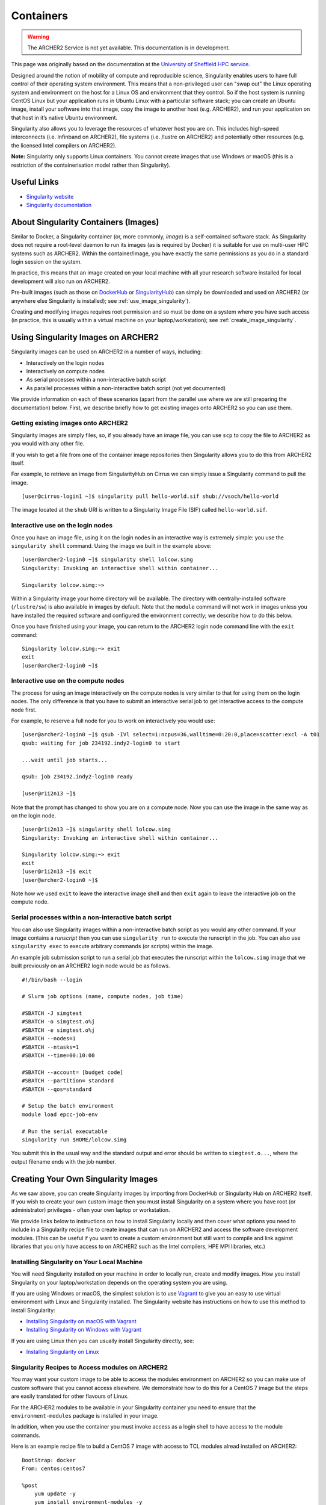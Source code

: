 Containers
==========

.. warning::

  The ARCHER2 Service is not yet available. This documentation is in
  development.

This page was originally based on the documentation at the `University of Sheffield HPC service
<http://docs.hpc.shef.ac.uk/en/latest/sharc/software/apps/singularity.html>`__.

Designed around the notion of mobility of compute and reproducible science,
Singularity enables users to have full control of their operating system environment.
This means that a non-privileged user can "swap out" the Linux operating system and
environment on the host for a Linux OS and environment that they control.
So if the host system is running CentOS Linux but your application runs in Ubuntu Linux
with a particular software stack; you can create an Ubuntu image, install your software
into that image, copy the image to another host (e.g. ARCHER2), and run your application
on that host in it’s native Ubuntu environment.

Singularity also allows you to leverage the resources of whatever host you are on.
This includes high-speed interconnects (i.e. Infinband on ARCHER2),
file systems (i.e. /lustre on ARCHER2) and potentially other resources (e.g. the
licensed Intel compilers on ARCHER2).

**Note:** Singularity only supports Linux containers. You cannot create images
that use Windows or macOS (this is a restriction of the containerisation model
rather than Singularity).

Useful Links
------------

* `Singularity website <https://www.sylabs.io/>`_
* `Singularity documentation <https://www.sylabs.io/docs/>`_

About Singularity Containers (Images)
-------------------------------------

Similar to Docker,
a Singularity container (or, more commonly, *image*) is a self-contained software stack.
As Singularity does not require a root-level daemon to run its images (as
is required by Docker) it is suitable for use on multi-user HPC systems such as ARCHER2.
Within the container/image, you have exactly the same permissions as you do in a
standard login session on the system.

In practice, this means that an image created on your local machine
with all your research software installed for local development
will also run on ARCHER2.

Pre-built images (such as those on `DockerHub <http://hub.docker.com>`_ or
`SingularityHub <https://singularity-hub.org/>`_) can simply be downloaded
and used on ARCHER2 (or anywhere else Singularity is installed); see
:ref:`use_image_singularity`).

Creating and modifying images requires root permission and so
must be done on a system where you have such access (in practice, this is
usually within a virtual machine on your laptop/workstation); see
:ref:`create_image_singularity`.

.. _use_image_singularity:

Using Singularity Images on ARCHER2
-----------------------------------

Singularity images can be used on ARCHER2 in a number of ways, including:

* Interactively on the login nodes
* Interactively on compute nodes
* As serial processes within a non-interactive batch script
* As parallel processes within a non-interactive batch script (not yet documented)

We provide information on each of these scenarios (apart from the parallel use where
we are still preparing the documentation) below. First, we describe briefly how to
get existing images onto ARCHER2 so you can use them.

Getting existing images onto ARCHER2
^^^^^^^^^^^^^^^^^^^^^^^^^^^^^^^^^^^^

Singularity images are simply files, so, if you already have an image file, you can use
``scp`` to copy the file to ARCHER2 as you would with any other file.

If you wish to get a file from one of the container image repositories then Singularity
allows you to do this from ARCHER2 itself.

For example, to retrieve an image from SingularityHub on Cirrus we can simply issue a Singularity
command to pull the image.

::

   [user@cirrus-login1 ~]$ singularity pull hello-world.sif shub://vsoch/hello-world

The image located at the ``shub`` URI is written to a Singularity Image File (SIF) called ``hello-world.sif``.

Interactive use on the login nodes
^^^^^^^^^^^^^^^^^^^^^^^^^^^^^^^^^^

Once you have an image file, using it on the login nodes in an interactive way is extremely simple:
you use the ``singularity shell`` command. Using the image we built in the example above:

::

   [user@archer2-login0 ~]$ singularity shell lolcow.simg
   Singularity: Invoking an interactive shell within container...

   Singularity lolcow.simg:~>

Within a Singularity image your home directory will be available. The directory with
centrally-installed software (``/lustre/sw``) is also available in images by default. Note that
the ``module`` command will not work in images unless you have installed the required software and
configured the environment correctly; we describe how to do this below.

Once you have finished using your image, you can return to the ARCHER2 login node command line with the
``exit`` command:

::

   Singularity lolcow.simg:~> exit
   exit
   [user@archer2-login0 ~]$

Interactive use on the compute nodes
^^^^^^^^^^^^^^^^^^^^^^^^^^^^^^^^^^^^

The process for using an image interactively on the compute nodes is very similar to that for
using them on the login nodes. The only difference is that you have to submit an interactive
serial job to get interactive access to the compute node first.

For example, to reserve a full node for you to work on interactively you would use:

::

   [user@archer2-login0 ~]$ qsub -IVl select=1:ncpus=36,walltime=0:20:0,place=scatter:excl -A t01
   qsub: waiting for job 234192.indy2-login0 to start

   ...wait until job starts...

   qsub: job 234192.indy2-login0 ready

   [user@r1i2n13 ~]$

Note that the prompt has changed to show you are on a compute node. Now you can use the image
in the same way as on the login node.

::

   [user@r1i2n13 ~]$ singularity shell lolcow.simg
   Singularity: Invoking an interactive shell within container...

   Singularity lolcow.simg:~> exit
   exit
   [user@r1i2n13 ~]$ exit
   [user@archer2-login0 ~]$

Note how we used ``exit`` to leave the interactive image shell and then ``exit`` again to leave the
interactive job on the compute node.

Serial processes within a non-interactive batch script
^^^^^^^^^^^^^^^^^^^^^^^^^^^^^^^^^^^^^^^^^^^^^^^^^^^^^^

You can also use Singularity images within a non-interactive batch script as you would any
other command. If your image contains a *runscript* then you can use ``singularity run`` to
execute the runscript in the job. You can also use ``singularity exec`` to execute arbitrary
commands (or scripts) within the image.

An example job submission script to run a serial job that executes the runscript within the
``lolcow.simg`` image that we built previously on an ARCHER2 login node would be as follows.

::

   #!/bin/bash --login

   # Slurm job options (name, compute nodes, job time)
   
   #SBATCH -J simgtest
   #SBATCH -o simgtest.o%j
   #SBATCH -e simgtest.o%j
   #SBATCH --nodes=1
   #SBATCH --ntasks=1
   #SBATCH --time=00:10:00

   #SBATCH --account= [budget code]
   #SBATCH --partition= standard
   #SBATCH --qos=standard

   # Setup the batch environment
   module load epcc-job-env

   # Run the serial executable
   singularity run $HOME/lolcow.simg

You submit this in the usual way and the standard output and error should be written to ``simgtest.o...``,
where the output filename ends with the job number.

.. _create_image_singularity:

Creating Your Own Singularity Images
------------------------------------

As we saw above, you can create Singularity images by importing from
DockerHub or Singularity Hub on ARCHER2 itself. If you wish to create your
own custom image then you must install Singularity on a system where you
have root (or administrator) privileges - often your own laptop or
workstation.

We provide links below to instructions on how to install Singularity
locally and then cover what options you need to include in a
Singularity recipe file to create images that can run on ARCHER2 and
access the software development modules. (This can be useful if you
want to create a custom environment but still want to compile and
link against libraries that you only have access to on ARCHER2 such
as the Intel compilers, HPE MPI libraries, etc.)

Installing Singularity on Your Local Machine
^^^^^^^^^^^^^^^^^^^^^^^^^^^^^^^^^^^^^^^^^^^^

You will need Singularity installed on your machine in order to locally run,
create and modify images. How you install Singularity on your laptop/workstation
depends on the operating system you are using.

If you are using Windows or macOS, the simplest solution is to use
`Vagrant <http://www.vagrantup.com>`_ to give you an easy to use virtual
environment with Linux and Singularity installed. The Singularity website
has instructions on how to use this method to install Singularity:

* `Installing Singularity on macOS with Vagrant <https://www.sylabs.io/guides/2.6/user-guide/installation.html#install-on-mac>`_
* `Installing Singularity on Windows with Vagrant <https://www.sylabs.io/guides/2.6/user-guide/installation.html#install-on-windows>`_

If you are using Linux then you can usually install Singularity directly, see:

* `Installing Singularity on Linux <https://www.sylabs.io/guides/2.6/user-guide/installation.html#install-on-linux>`_

Singularity Recipes to Access modules on ARCHER2
^^^^^^^^^^^^^^^^^^^^^^^^^^^^^^^^^^^^^^^^^^^^^^^^

You may want your custom image to be able to access the modules environment
on ARCHER2 so you can make use of custom software that you cannot access
elsewhere. We demonstrate how to do this for a CentOS 7 image but the steps
are easily translated for other flavours of Linux.

For the ARCHER2 modules to be available in your Singularity container you need to
ensure that the ``environment-modules`` package is installed in your image.

In addition, when you use the container you must invoke access as a login
shell to have access to the module commands.

Here is an example recipe file to build a CentOS 7 image with access to
TCL modules alread installed on ARCHER2:

::

   BootStrap: docker
   From: centos:centos7

   %post
       yum update -y
       yum install environment-modules -y

If we save this recipe to a file called ``archer2-mods.def`` then we can use the
following command to build this image (remember this command must be run on a
system where you have root access, not ARCHER2):

::

   me@my-system:~> sudo singularity build archer2-mods.simg archer2-mods.def

The resulting image file (``archer2-mods.simg``) can then be compied to ARCHER2
using scp.

When you use the image interactively on ARCHER2 you must start with a login
shell, i.e.:

::

   [user@archer2-login0 ~]$ singularity exec archer2-mods.simg /bin/bash --login
   Singularity> module avail intel-compilers

   ------------------------- /lustre/sw/modulefiles ---------------------
   intel-compilers-16/16.0.2.181
   intel-compilers-16/16.0.3.210(default)
   intel-compilers-17/17.0.2.174(default)
